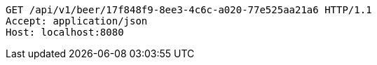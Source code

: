 [source,http,options="nowrap"]
----
GET /api/v1/beer/17f848f9-8ee3-4c6c-a020-77e525aa21a6 HTTP/1.1
Accept: application/json
Host: localhost:8080

----